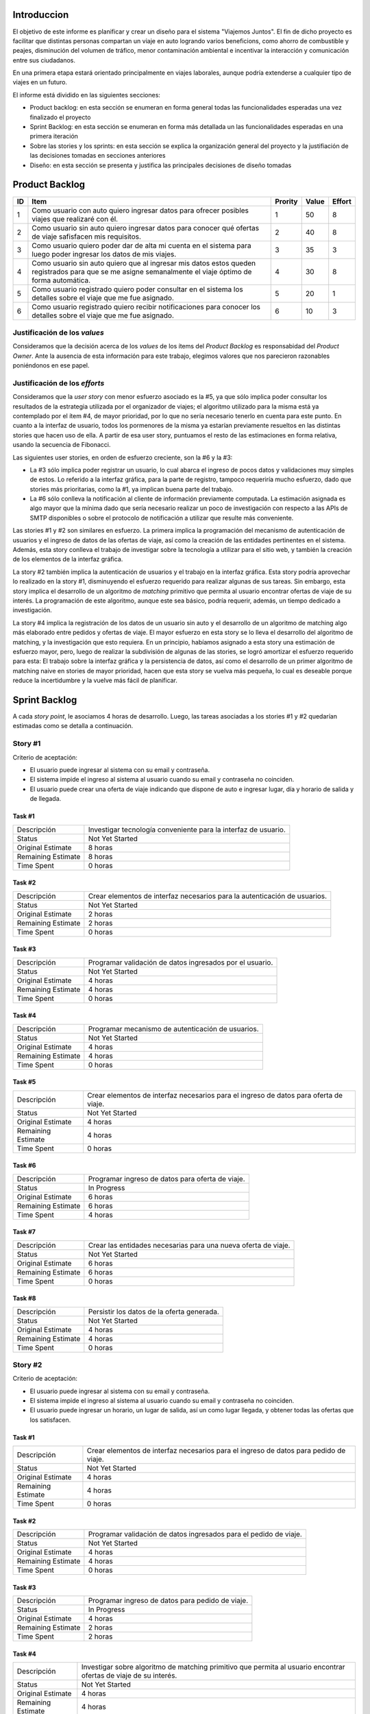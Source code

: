 
Introduccion
============

El objetivo de este informe es planificar y crear un diseño para el sistema
"Viajemos Juntos". El fin de dicho proyecto es facilitar que distintas
personas compartan un viaje en auto logrando varios beneficions, como ahorro de
combustible y peajes, disminución del volumen de tráfico, menor contaminación
ambiental e incentivar la interacción y comunicación entre sus ciudadanos.

En una primera etapa estará orientado principalmente en viajes laborales, aunque
podría extenderse a cualquier tipo de viajes en un futuro.

El informe está dividido en las siguientes secciones:

- Product backlog: en esta sección se enumeran en forma general todas las
  funcionalidades esperadas una vez finalizado el proyecto

- Sprint Backlog: en esta sección se enumeran en forma más detallada un
  las funcionalidades esperadas en una primera iteración

- Sobre las stories y los sprints: en esta sección se explica la organización
  general del proyecto y la justifiación de las decisiones tomadas en secciones
  anteriores

- Diseño: en esta sección se presenta y justifica las principales decisiones de
  diseño tomadas


Product Backlog
===============

== ====================================================== ======= ===== ======
ID Item                                                   Prority Value Effort
== ====================================================== ======= ===== ======
1  Como usuario con auto quiero ingresar datos para       1       50    8
   ofrecer posibles viajes que realizaré con él.
-- ------------------------------------------------------ ------- ----- ------
2  Como usuario sin auto quiero ingresar datos para       2       40    8
   conocer qué ofertas de viaje safisfacen mis
   requisitos.
-- ------------------------------------------------------ ------- ----- ------
3  Como usuario quiero poder dar de alta mi cuenta en el  3       35    3
   sistema para luego poder ingresar los datos de mis
   viajes.
-- ------------------------------------------------------ ------- ----- ------
4  Como usuario sin auto quiero que al ingresar mis datos 4       30    8
   estos queden registrados para que se me asigne
   semanalmente el viaje óptimo de forma automática.
-- ------------------------------------------------------ ------- ----- ------
5  Como usuario registrado quiero poder consultar en el   5       20    1
   sistema los detalles sobre el viaje que me fue
   asignado.
-- ------------------------------------------------------ ------- ----- ------
6  Como usuario registrado quiero recibir notificaciones  6       10    3
   para conocer los detalles sobre el viaje que me fue
   asignado.
== ====================================================== ======= ===== ======


Justificación de los *values*
-----------------------------

Consideramos que la decisión acerca de los *values* de los ítems del
*Product Backlog* es responsabidad del *Product Owner*. Ante la ausencia de
esta información para este trabajo, elegimos valores que nos parecieron
razonables poniéndonos en ese papel.


Justificación de los *efforts*
------------------------------

Consideramos que la *user story* con menor esfuerzo asociado es la #5,
ya que sólo implica poder consultar los resultados de la estrategia
utilizada por el organizador de viajes; el algoritmo utilizado para la misma
está ya contemplado por el ítem #4, de mayor prioridad, por lo que no sería
necesario tenerlo en cuenta para este punto. En cuanto a la interfaz de
usuario, todos los pormenores de la misma ya estarían previamente
resueltos en las distintas stories que hacen uso de ella. A partir de
esa user story, puntuamos el resto de las estimaciones en forma
relativa, usando la secuencia de Fibonacci.

Las siguientes user stories, en orden de esfuerzo creciente, son la #6
y la #3:

- La #3 sólo implica poder registrar un usuario, lo cual abarca el
  ingreso de pocos datos y validaciones muy simples de estos. Lo
  referido a la interfaz gráfica, para la parte de registro,
  tampoco requeriría mucho esfuerzo, dado que stories más prioritarias,
  como la #1, ya implican buena parte del trabajo.

- La #6 sólo conlleva la notificación al cliente de información
  previamente computada. La estimación asignada es algo mayor que la
  mínima dado que sería necesario realizar un poco de investigación con
  respecto a las APIs de SMTP disponibles o sobre el protocolo de
  notificación a utilizar que resulte más conveniente.

Las stories #1 y #2 son similares en esfuerzo. La primera implica la
programación del mecanismo de autenticación de usuarios y el ingreso de
datos de las ofertas de viaje, así como la creación de las entidades
pertinentes en el sistema. Además, esta story conlleva el trabajo de
investigar sobre la tecnología a utilizar para el sitio web, y también
la creación de los elementos de la interfaz gráfica.

La story #2 también implica la autenticación de usuarios y el trabajo
en la interfaz gráfica. Esta story podría aprovechar lo realizado en la
story #1, disminuyendo el esfuerzo requerido para realizar algunas de
sus tareas. Sin embargo, esta story implica el desarrollo de un
algoritmo de *matching* primitivo que permita al usuario encontrar
ofertas de viaje de su interés. La programación de este algoritmo,
aunque este sea básico, podría requerir, además, un tiempo dedicado a
investigación.

La story #4 implica la registración de los datos de un usuario sin
auto y el desarrollo de un algoritmo de matching algo más elaborado
entre pedidos y ofertas de viaje. El mayor esfuerzo en esta story se lo
lleva el desarrollo del algoritmo de matching, y la investigación
que esto requiera. En un principio, habíamos asignado a esta story una
estimación de esfuerzo mayor, pero, luego de realizar la subdivisión de
algunas de las stories, se logró amortizar el esfuerzo requerido para
esta: El trabajo sobre la interfaz gráfica y la persistencia de datos,
así como el desarrollo de un primer algoritmo de matching naive en
stories de mayor prioridad, hacen que esta story se vuelva más pequeña,
lo cual es deseable porque reduce la incertidumbre y la vuelve más
fácil de planificar.

Sprint Backlog
==============

A cada *story point*, le asociamos 4 horas de desarrollo. Luego, las
tareas asociadas a los stories #1 y #2 quedarían estimadas como se
detalla a continuación.

Story #1
--------

Criterio de aceptación:

- El usuario puede ingresar al sistema con su email y contraseña.
- El sistema impide el ingreso al sistema al usuario cuando su
  email y contraseña no coinciden.
- El usuario puede crear una oferta de viaje indicando que dispone
  de auto e ingresar lugar, día y horario de salida y de llegada.

Task #1
```````

=================== ===================================================
Descripción         Investigar tecnología conveniente para la interfaz
                    de usuario.
------------------- ---------------------------------------------------
Status              Not Yet Started
------------------- ---------------------------------------------------
Original Estimate   8 horas
------------------- ---------------------------------------------------
Remaining Estimate  8 horas
------------------- ---------------------------------------------------
Time Spent          0 horas
=================== ===================================================

Task #2
```````

=================== ===================================================
Descripción         Crear elementos de interfaz necesarios para la
                    autenticación de usuarios.
------------------- ---------------------------------------------------
Status              Not Yet Started
------------------- ---------------------------------------------------
Original Estimate   2 horas
------------------- ---------------------------------------------------
Remaining Estimate  2 horas
------------------- ---------------------------------------------------
Time Spent          0 horas
=================== ===================================================

Task #3
```````

=================== ===================================================
Descripción         Programar validación de datos ingresados por el
                    usuario.
------------------- ---------------------------------------------------
Status              Not Yet Started
------------------- ---------------------------------------------------
Original Estimate   4 horas
------------------- ---------------------------------------------------
Remaining Estimate  4 horas
------------------- ---------------------------------------------------
Time Spent          0 horas
=================== ===================================================

Task #4
```````

=================== ===================================================
Descripción         Programar mecanismo de autenticación de usuarios.
------------------- ---------------------------------------------------
Status              Not Yet Started
------------------- ---------------------------------------------------
Original Estimate   4 horas
------------------- ---------------------------------------------------
Remaining Estimate  4 horas
------------------- ---------------------------------------------------
Time Spent          0 horas
=================== ===================================================

Task #5
```````

=================== ===================================================
Descripción         Crear elementos de interfaz necesarios para el
                    ingreso de datos para oferta de viaje.
------------------- ---------------------------------------------------
Status              Not Yet Started
------------------- ---------------------------------------------------
Original Estimate   4 horas
------------------- ---------------------------------------------------
Remaining Estimate  4 horas
------------------- ---------------------------------------------------
Time Spent          0 horas
=================== ===================================================

Task #6
```````

=================== ===================================================
Descripción         Programar ingreso de datos para oferta de viaje.
------------------- ---------------------------------------------------
Status              In Progress
------------------- ---------------------------------------------------
Original Estimate   6 horas
------------------- ---------------------------------------------------
Remaining Estimate  6 horas
------------------- ---------------------------------------------------
Time Spent          4 horas
=================== ===================================================

Task #7
```````

=================== ===================================================
Descripción         Crear las entidades necesarias para una nueva
                    oferta de viaje.
------------------- ---------------------------------------------------
Status              Not Yet Started
------------------- ---------------------------------------------------
Original Estimate   6 horas
------------------- ---------------------------------------------------
Remaining Estimate  6 horas
------------------- ---------------------------------------------------
Time Spent          0 horas
=================== ===================================================

Task #8
```````

=================== ===================================================
Descripción         Persistir los datos de la oferta generada.
------------------- ---------------------------------------------------
Status              Not Yet Started
------------------- ---------------------------------------------------
Original Estimate   4 horas
------------------- ---------------------------------------------------
Remaining Estimate  4 horas
------------------- ---------------------------------------------------
Time Spent          0 horas
=================== ===================================================

Story #2
--------

Criterio de aceptación:

- El usuario puede ingresar al sistema con su email y contraseña.
- El sistema impide el ingreso al sistema al usuario cuando su
  email y contraseña no coinciden.
- El usuario puede ingresar un horario, un lugar de salida, así
  un como lugar llegada, y obtener todas las ofertas que los
  satisfacen.

Task #1
```````

=================== ===================================================
Descripción         Crear elementos de interfaz necesarios para el
                    ingreso de datos para pedido de viaje.
------------------- ---------------------------------------------------
Status              Not Yet Started
------------------- ---------------------------------------------------
Original Estimate   4 horas
------------------- ---------------------------------------------------
Remaining Estimate  4 horas
------------------- ---------------------------------------------------
Time Spent          0 horas
=================== ===================================================

Task #2
```````

=================== ===================================================
Descripción         Programar validación de datos ingresados para el
                    pedido de viaje.
------------------- ---------------------------------------------------
Status              Not Yet Started
------------------- ---------------------------------------------------
Original Estimate   4 horas
------------------- ---------------------------------------------------
Remaining Estimate  4 horas
------------------- ---------------------------------------------------
Time Spent          0 horas
=================== ===================================================

Task #3
```````

=================== ===================================================
Descripción         Programar ingreso de datos para pedido de viaje.
------------------- ---------------------------------------------------
Status              In Progress
------------------- ---------------------------------------------------
Original Estimate   4 horas
------------------- ---------------------------------------------------
Remaining Estimate  2 horas
------------------- ---------------------------------------------------
Time Spent          2 horas
=================== ===================================================

Task #4
```````

=================== ===================================================
Descripción         Investigar sobre algoritmo de matching primitivo
                    que permita al usuario encontrar ofertas de viaje
                    de su interés.
------------------- ---------------------------------------------------
Status              Not Yet Started
------------------- ---------------------------------------------------
Original Estimate   4 horas
------------------- ---------------------------------------------------
Remaining Estimate  4 horas
------------------- ---------------------------------------------------
Time Spent          0 horas
=================== ===================================================

Task #5
```````

=================== ===================================================
Descripción         Programar algoritmo de matching primitivo que
                    permita al usuario encontrar ofertas de viaje de su
                    interés.
------------------- ---------------------------------------------------
Status              Not Yet Started
------------------- ---------------------------------------------------
Original Estimate   12 horas
------------------- ---------------------------------------------------
Remaining Estimate  12 horas
------------------- ---------------------------------------------------
Time Spent          0 horas
=================== ===================================================

Task #6
```````

=================== ===================================================
Descripción         Crear las entidades necesarias para un nuevo pedido
                    de viaje.
------------------- ---------------------------------------------------
Status              Not Yet Started
------------------- ---------------------------------------------------
Original Estimate   6 horas
------------------- ---------------------------------------------------
Remaining Estimate  6 horas
------------------- ---------------------------------------------------
Time Spent          0 horas
=================== ===================================================

Task #7
```````

=================== ===================================================
Descripción         Crear elementos de interfaz necesarios para mostrar
                    al usuario las ofertas de viaje de su interés.
------------------- ---------------------------------------------------
Status              Not Yet Started
------------------- ---------------------------------------------------
Original Estimate   4 horas
------------------- ---------------------------------------------------
Remaining Estimate  4 horas
------------------- ---------------------------------------------------
Time Spent          0 horas
=================== ===================================================

Se puede apreciar el progreso hasta ahora alcanzado en el task burndown chart.

Sobre las stories y los sprints
===============================

El proyecto se efectuará en 2 sprints. Para el primero, elegimos las stories #1 y #2,
indicadas en la tabla anterior, las cuales son las de mayor importancia para el
cliente. Ambas suman una cantidad de 16 story points (del total de 31).

El equipo prefirió no comprometerse e incluir ninguna story más del Product
Backlog, para no establecer expectativas demasiado altas en el cliente, aunque,
si el tiempo lo permite, se podría intentar el desarrollo de la story #3 antes de
que finalice el sprint, de forma tal de completar las primeras 3 stories durante
el mismo.

Inicialmente, las stories incluidas en este sprint sólo abarcaban la
funcionalidad para crear cuentas de usuario y que los usuarios registrados
pudieran ingresar al sitio los datos necesarios para poder cumplir sus necesidades
de transporte, o incluso, poner a disposición un auto propio, pero sin contemplar
la posibilidad de organizar viajes a través del sistema.

Se consideró luego, que un hipotético P.O. se beneficiaría más al poder incluir
al menos cierta funcionalidad básica de organización de viajes en este mismo release,
de forma tal, de obtener un producto que pudiese ser lanzado a producción de
manera inmediata.

Adicionalmente, teniendo en cuenta que al agregar la story que producía los viajes
óptimos para los datos ingresados por los usuarios, el sprint se volvería demasiado
abultado y difícilmente podría cumplirse en el tiempo deseado, se decidió dividir
las stories antiguas en otras algo más simples.

Primero, el alta de la cuenta del usuario se separó en una story propia, de forma
tal que pueda ser desarrollada más adelante en otro sprint, aligerando la estimación
de las stories incluídas. Dado este cambio, el sistema podría comenzar a funcionar,
sin esta funcionalidad, en una etapa inicial donde la participación estaría cerrada
a algunos usuarios ingresados en forma masiva a una base de datos o por pedido explícito
por fuera del sistema.

Luego se planteó que podrían satisfacerse las necesidades de los usuarios si estos
pudiesen conocer cuales son las ofertas de autos disponibles que coinciden con sus
horarios y destinos; luego ellos mismos podrían elegir cuál de las ofertas mostradas
les resultarían preferibles.
Se decidíó que la funcionalidad anterior podría comprender una story nueva, la cual
no incluiría el requisito de registrar los datos de viaje del usuario en una base del
sistema. Además, permitiría obtener al menos las ofertas filtradas según su correspondencia 
con las necesidades del usuario. 
También, se agregaría un requisito de investigar las estrategias posibles de matcheo entre
pedidos y ofrecimientos que amortice el costo del desarrollo. 
De esta forma, y como se aclaró antes, la story que incluye el algoritmo de matcheo, 
tendría un esfuerzo menor.

Satisfechos con esta nueva disposición de stories, decidimos incluir esta nueva story
y la que permita registrar un auto para disposición del sistema (la de mayor
importancia), e iniciar el primer sprint.

Diseño
======

Con respecto al diseño se tomaron distintas decisiones con el fin de mantenerlo lo
más flexible que sea posible y abierto a nuevas decisiones y cambios sobre
distintos ejes.

Se consideraron varias estrategias para representar los diferentes puntos de
partida de los viajes de los usuarios, como representarlos mediantes coordenadas,
dividir todo el territorio disponible en zonas chicas e indivisibles o usar
direcciones de calles reales las cuales podrían ser ubicadas gracias a un
servicio interno. Para que ninguna de estas posibilidades quede descartada de
entrada se incluyó la clase ``Place``, la cual responde a un protocolo que permite
conocer la distancia entre cualquier par de puntos, independientemente de la
implementación subyacente. Por ejemplo, se podría utilizar una clase Address la cual 
consulte con un servicio web externo, y la misma podría cambiarse por cualquier 
otra implementación que respete el mismo protocolo sin problemas.

Se decidió además representar el pedido de viaje (``JourneyRequest``) y el ofrecimiento
de auto (``JourneyOffer``) mediante clases diferentes ya que poseían atributos en
común pero el protocolo y comportamiento que manifestaban era distinto.
En ambas hay un lugar destino, otro origen y un horario, este último se representa
con la clase ``Timetable``.

La clase ``Timetable``, representa la frecuencia y las circunstancias temporales en
las que se realiza el viaje (o potencialmente algún otro evento). Como queríamos
dejar abierto que se pudiesen especificar rutinas como "todos los lunes
a las 8 AM",
o "de lunes a jueves a las 8:30 AM y los viernes a las 9:00 AM", esta clase permite
modelar distintas maneras de organizar los horarios de viajes, desde un horario
y día fijos, por ejemplo, como otros con frecuencia semanal.

Finalmente, las otras 3 clases importantes que vale la pena aclarar son
``JourneyOrganizer``, junto con ``Journey`` y ``JourneyStop``. La primera recibe como entrada
un conjunto de pedidos y ofertas para un día determinado, y tiene que ser capaz de
organizar los distintos viajes posibles de forma óptima según algún criterio
determinado. 
Los viajes producidos se representan con la clase ``Journey``, la cual
comprende una fecha específica para el viaje además de quién será el encargado de aportar
el transporte necesario para ese viaje en particular. Luego, las
``JourneyStops``
representan los puntos intermedios del viaje donde deben subir o bajar los distintos
pasajeros, permitiendo que los viajes puedan ser diagramados con mucha flexibilidad.
